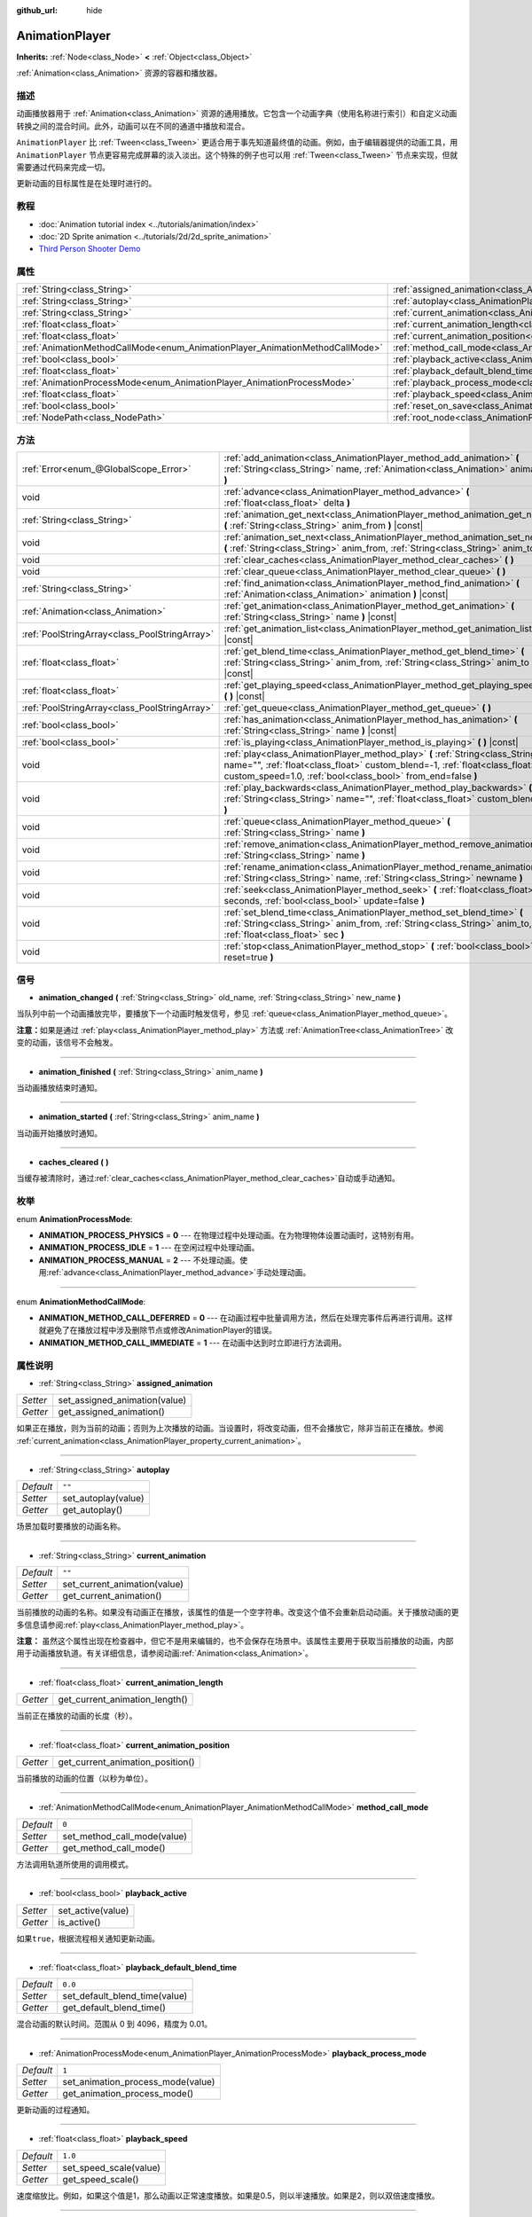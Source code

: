 :github_url: hide

.. Generated automatically by doc/tools/make_rst.py in GaaeExplorer's source tree.
.. DO NOT EDIT THIS FILE, but the AnimationPlayer.xml source instead.
.. The source is found in doc/classes or modules/<name>/doc_classes.

.. _class_AnimationPlayer:

AnimationPlayer
===============

**Inherits:** :ref:`Node<class_Node>` **<** :ref:`Object<class_Object>`

:ref:`Animation<class_Animation>` 资源的容器和播放器。

描述
----

动画播放器用于 :ref:`Animation<class_Animation>` 资源的通用播放。它包含一个动画字典（使用名称进行索引）和自定义动画转换之间的混合时间。此外，动画可以在不同的通道中播放和混合。

\ ``AnimationPlayer`` 比 :ref:`Tween<class_Tween>` 更适合用于事先知道最终值的动画。例如，由于编辑器提供的动画工具，用 ``AnimationPlayer`` 节点更容易完成屏幕的淡入淡出。这个特殊的例子也可以用 :ref:`Tween<class_Tween>` 节点来实现，但就需要通过代码来完成一切。

更新动画的目标属性是在处理时进行的。

教程
----

- :doc:`Animation tutorial index <../tutorials/animation/index>`

- :doc:`2D Sprite animation <../tutorials/2d/2d_sprite_animation>`

- `Third Person Shooter Demo <https://godotengine.org/asset-library/asset/678>`__

属性
----

+------------------------------------------------------------------------------+------------------------------------------------------------------------------------------------+--------------------+
| :ref:`String<class_String>`                                                  | :ref:`assigned_animation<class_AnimationPlayer_property_assigned_animation>`                   |                    |
+------------------------------------------------------------------------------+------------------------------------------------------------------------------------------------+--------------------+
| :ref:`String<class_String>`                                                  | :ref:`autoplay<class_AnimationPlayer_property_autoplay>`                                       | ``""``             |
+------------------------------------------------------------------------------+------------------------------------------------------------------------------------------------+--------------------+
| :ref:`String<class_String>`                                                  | :ref:`current_animation<class_AnimationPlayer_property_current_animation>`                     | ``""``             |
+------------------------------------------------------------------------------+------------------------------------------------------------------------------------------------+--------------------+
| :ref:`float<class_float>`                                                    | :ref:`current_animation_length<class_AnimationPlayer_property_current_animation_length>`       |                    |
+------------------------------------------------------------------------------+------------------------------------------------------------------------------------------------+--------------------+
| :ref:`float<class_float>`                                                    | :ref:`current_animation_position<class_AnimationPlayer_property_current_animation_position>`   |                    |
+------------------------------------------------------------------------------+------------------------------------------------------------------------------------------------+--------------------+
| :ref:`AnimationMethodCallMode<enum_AnimationPlayer_AnimationMethodCallMode>` | :ref:`method_call_mode<class_AnimationPlayer_property_method_call_mode>`                       | ``0``              |
+------------------------------------------------------------------------------+------------------------------------------------------------------------------------------------+--------------------+
| :ref:`bool<class_bool>`                                                      | :ref:`playback_active<class_AnimationPlayer_property_playback_active>`                         |                    |
+------------------------------------------------------------------------------+------------------------------------------------------------------------------------------------+--------------------+
| :ref:`float<class_float>`                                                    | :ref:`playback_default_blend_time<class_AnimationPlayer_property_playback_default_blend_time>` | ``0.0``            |
+------------------------------------------------------------------------------+------------------------------------------------------------------------------------------------+--------------------+
| :ref:`AnimationProcessMode<enum_AnimationPlayer_AnimationProcessMode>`       | :ref:`playback_process_mode<class_AnimationPlayer_property_playback_process_mode>`             | ``1``              |
+------------------------------------------------------------------------------+------------------------------------------------------------------------------------------------+--------------------+
| :ref:`float<class_float>`                                                    | :ref:`playback_speed<class_AnimationPlayer_property_playback_speed>`                           | ``1.0``            |
+------------------------------------------------------------------------------+------------------------------------------------------------------------------------------------+--------------------+
| :ref:`bool<class_bool>`                                                      | :ref:`reset_on_save<class_AnimationPlayer_property_reset_on_save>`                             | ``true``           |
+------------------------------------------------------------------------------+------------------------------------------------------------------------------------------------+--------------------+
| :ref:`NodePath<class_NodePath>`                                              | :ref:`root_node<class_AnimationPlayer_property_root_node>`                                     | ``NodePath("..")`` |
+------------------------------------------------------------------------------+------------------------------------------------------------------------------------------------+--------------------+

方法
----

+-----------------------------------------------+-------------------------------------------------------------------------------------------------------------------------------------------------------------------------------------------------------------------------------+
| :ref:`Error<enum_@GlobalScope_Error>`         | :ref:`add_animation<class_AnimationPlayer_method_add_animation>` **(** :ref:`String<class_String>` name, :ref:`Animation<class_Animation>` animation **)**                                                                    |
+-----------------------------------------------+-------------------------------------------------------------------------------------------------------------------------------------------------------------------------------------------------------------------------------+
| void                                          | :ref:`advance<class_AnimationPlayer_method_advance>` **(** :ref:`float<class_float>` delta **)**                                                                                                                              |
+-----------------------------------------------+-------------------------------------------------------------------------------------------------------------------------------------------------------------------------------------------------------------------------------+
| :ref:`String<class_String>`                   | :ref:`animation_get_next<class_AnimationPlayer_method_animation_get_next>` **(** :ref:`String<class_String>` anim_from **)** |const|                                                                                          |
+-----------------------------------------------+-------------------------------------------------------------------------------------------------------------------------------------------------------------------------------------------------------------------------------+
| void                                          | :ref:`animation_set_next<class_AnimationPlayer_method_animation_set_next>` **(** :ref:`String<class_String>` anim_from, :ref:`String<class_String>` anim_to **)**                                                             |
+-----------------------------------------------+-------------------------------------------------------------------------------------------------------------------------------------------------------------------------------------------------------------------------------+
| void                                          | :ref:`clear_caches<class_AnimationPlayer_method_clear_caches>` **(** **)**                                                                                                                                                    |
+-----------------------------------------------+-------------------------------------------------------------------------------------------------------------------------------------------------------------------------------------------------------------------------------+
| void                                          | :ref:`clear_queue<class_AnimationPlayer_method_clear_queue>` **(** **)**                                                                                                                                                      |
+-----------------------------------------------+-------------------------------------------------------------------------------------------------------------------------------------------------------------------------------------------------------------------------------+
| :ref:`String<class_String>`                   | :ref:`find_animation<class_AnimationPlayer_method_find_animation>` **(** :ref:`Animation<class_Animation>` animation **)** |const|                                                                                            |
+-----------------------------------------------+-------------------------------------------------------------------------------------------------------------------------------------------------------------------------------------------------------------------------------+
| :ref:`Animation<class_Animation>`             | :ref:`get_animation<class_AnimationPlayer_method_get_animation>` **(** :ref:`String<class_String>` name **)** |const|                                                                                                         |
+-----------------------------------------------+-------------------------------------------------------------------------------------------------------------------------------------------------------------------------------------------------------------------------------+
| :ref:`PoolStringArray<class_PoolStringArray>` | :ref:`get_animation_list<class_AnimationPlayer_method_get_animation_list>` **(** **)** |const|                                                                                                                                |
+-----------------------------------------------+-------------------------------------------------------------------------------------------------------------------------------------------------------------------------------------------------------------------------------+
| :ref:`float<class_float>`                     | :ref:`get_blend_time<class_AnimationPlayer_method_get_blend_time>` **(** :ref:`String<class_String>` anim_from, :ref:`String<class_String>` anim_to **)** |const|                                                             |
+-----------------------------------------------+-------------------------------------------------------------------------------------------------------------------------------------------------------------------------------------------------------------------------------+
| :ref:`float<class_float>`                     | :ref:`get_playing_speed<class_AnimationPlayer_method_get_playing_speed>` **(** **)** |const|                                                                                                                                  |
+-----------------------------------------------+-------------------------------------------------------------------------------------------------------------------------------------------------------------------------------------------------------------------------------+
| :ref:`PoolStringArray<class_PoolStringArray>` | :ref:`get_queue<class_AnimationPlayer_method_get_queue>` **(** **)**                                                                                                                                                          |
+-----------------------------------------------+-------------------------------------------------------------------------------------------------------------------------------------------------------------------------------------------------------------------------------+
| :ref:`bool<class_bool>`                       | :ref:`has_animation<class_AnimationPlayer_method_has_animation>` **(** :ref:`String<class_String>` name **)** |const|                                                                                                         |
+-----------------------------------------------+-------------------------------------------------------------------------------------------------------------------------------------------------------------------------------------------------------------------------------+
| :ref:`bool<class_bool>`                       | :ref:`is_playing<class_AnimationPlayer_method_is_playing>` **(** **)** |const|                                                                                                                                                |
+-----------------------------------------------+-------------------------------------------------------------------------------------------------------------------------------------------------------------------------------------------------------------------------------+
| void                                          | :ref:`play<class_AnimationPlayer_method_play>` **(** :ref:`String<class_String>` name="", :ref:`float<class_float>` custom_blend=-1, :ref:`float<class_float>` custom_speed=1.0, :ref:`bool<class_bool>` from_end=false **)** |
+-----------------------------------------------+-------------------------------------------------------------------------------------------------------------------------------------------------------------------------------------------------------------------------------+
| void                                          | :ref:`play_backwards<class_AnimationPlayer_method_play_backwards>` **(** :ref:`String<class_String>` name="", :ref:`float<class_float>` custom_blend=-1 **)**                                                                 |
+-----------------------------------------------+-------------------------------------------------------------------------------------------------------------------------------------------------------------------------------------------------------------------------------+
| void                                          | :ref:`queue<class_AnimationPlayer_method_queue>` **(** :ref:`String<class_String>` name **)**                                                                                                                                 |
+-----------------------------------------------+-------------------------------------------------------------------------------------------------------------------------------------------------------------------------------------------------------------------------------+
| void                                          | :ref:`remove_animation<class_AnimationPlayer_method_remove_animation>` **(** :ref:`String<class_String>` name **)**                                                                                                           |
+-----------------------------------------------+-------------------------------------------------------------------------------------------------------------------------------------------------------------------------------------------------------------------------------+
| void                                          | :ref:`rename_animation<class_AnimationPlayer_method_rename_animation>` **(** :ref:`String<class_String>` name, :ref:`String<class_String>` newname **)**                                                                      |
+-----------------------------------------------+-------------------------------------------------------------------------------------------------------------------------------------------------------------------------------------------------------------------------------+
| void                                          | :ref:`seek<class_AnimationPlayer_method_seek>` **(** :ref:`float<class_float>` seconds, :ref:`bool<class_bool>` update=false **)**                                                                                            |
+-----------------------------------------------+-------------------------------------------------------------------------------------------------------------------------------------------------------------------------------------------------------------------------------+
| void                                          | :ref:`set_blend_time<class_AnimationPlayer_method_set_blend_time>` **(** :ref:`String<class_String>` anim_from, :ref:`String<class_String>` anim_to, :ref:`float<class_float>` sec **)**                                      |
+-----------------------------------------------+-------------------------------------------------------------------------------------------------------------------------------------------------------------------------------------------------------------------------------+
| void                                          | :ref:`stop<class_AnimationPlayer_method_stop>` **(** :ref:`bool<class_bool>` reset=true **)**                                                                                                                                 |
+-----------------------------------------------+-------------------------------------------------------------------------------------------------------------------------------------------------------------------------------------------------------------------------------+

信号
----

.. _class_AnimationPlayer_signal_animation_changed:

- **animation_changed** **(** :ref:`String<class_String>` old_name, :ref:`String<class_String>` new_name **)**

当队列中前一个动画播放完毕，要播放下一个动画时触发信号，参见 :ref:`queue<class_AnimationPlayer_method_queue>`\ 。

\ **注意：**\ 如果是通过 :ref:`play<class_AnimationPlayer_method_play>` 方法或 :ref:`AnimationTree<class_AnimationTree>` 改变的动画，该信号不会触发。

----

.. _class_AnimationPlayer_signal_animation_finished:

- **animation_finished** **(** :ref:`String<class_String>` anim_name **)**

当动画播放结束时通知。

----

.. _class_AnimationPlayer_signal_animation_started:

- **animation_started** **(** :ref:`String<class_String>` anim_name **)**

当动画开始播放时通知。

----

.. _class_AnimationPlayer_signal_caches_cleared:

- **caches_cleared** **(** **)**

当缓存被清除时，通过\ :ref:`clear_caches<class_AnimationPlayer_method_clear_caches>`\ 自动或手动通知。

枚举
----

.. _enum_AnimationPlayer_AnimationProcessMode:

.. _class_AnimationPlayer_constant_ANIMATION_PROCESS_PHYSICS:

.. _class_AnimationPlayer_constant_ANIMATION_PROCESS_IDLE:

.. _class_AnimationPlayer_constant_ANIMATION_PROCESS_MANUAL:

enum **AnimationProcessMode**:

- **ANIMATION_PROCESS_PHYSICS** = **0** --- 在物理过程中处理动画。在为物理物体设置动画时，这特别有用。

- **ANIMATION_PROCESS_IDLE** = **1** --- 在空闲过程中处理动画。

- **ANIMATION_PROCESS_MANUAL** = **2** --- 不处理动画。使用\ :ref:`advance<class_AnimationPlayer_method_advance>`\ 手动处理动画。

----

.. _enum_AnimationPlayer_AnimationMethodCallMode:

.. _class_AnimationPlayer_constant_ANIMATION_METHOD_CALL_DEFERRED:

.. _class_AnimationPlayer_constant_ANIMATION_METHOD_CALL_IMMEDIATE:

enum **AnimationMethodCallMode**:

- **ANIMATION_METHOD_CALL_DEFERRED** = **0** --- 在动画过程中批量调用方法，然后在处理完事件后再进行调用。这样就避免了在播放过程中涉及删除节点或修改AnimationPlayer的错误。

- **ANIMATION_METHOD_CALL_IMMEDIATE** = **1** --- 在动画中达到时立即进行方法调用。

属性说明
--------

.. _class_AnimationPlayer_property_assigned_animation:

- :ref:`String<class_String>` **assigned_animation**

+----------+-------------------------------+
| *Setter* | set_assigned_animation(value) |
+----------+-------------------------------+
| *Getter* | get_assigned_animation()      |
+----------+-------------------------------+

如果正在播放，则为当前的动画；否则为上次播放的动画。当设置时，将改变动画，但不会播放它，除非当前正在播放。参阅 :ref:`current_animation<class_AnimationPlayer_property_current_animation>`\ 。

----

.. _class_AnimationPlayer_property_autoplay:

- :ref:`String<class_String>` **autoplay**

+-----------+---------------------+
| *Default* | ``""``              |
+-----------+---------------------+
| *Setter*  | set_autoplay(value) |
+-----------+---------------------+
| *Getter*  | get_autoplay()      |
+-----------+---------------------+

场景加载时要播放的动画名称。

----

.. _class_AnimationPlayer_property_current_animation:

- :ref:`String<class_String>` **current_animation**

+-----------+------------------------------+
| *Default* | ``""``                       |
+-----------+------------------------------+
| *Setter*  | set_current_animation(value) |
+-----------+------------------------------+
| *Getter*  | get_current_animation()      |
+-----------+------------------------------+

当前播放的动画的名称。如果没有动画正在播放，该属性的值是一个空字符串。改变这个值不会重新启动动画。关于播放动画的更多信息请参阅\ :ref:`play<class_AnimationPlayer_method_play>`\ 。

\ **注意：** 虽然这个属性出现在检查器中，但它不是用来编辑的，也不会保存在场景中。该属性主要用于获取当前播放的动画，内部用于动画播放轨道。有关详细信息，请参阅动画\ :ref:`Animation<class_Animation>`\ 。

----

.. _class_AnimationPlayer_property_current_animation_length:

- :ref:`float<class_float>` **current_animation_length**

+----------+--------------------------------+
| *Getter* | get_current_animation_length() |
+----------+--------------------------------+

当前正在播放的动画的长度（秒）。

----

.. _class_AnimationPlayer_property_current_animation_position:

- :ref:`float<class_float>` **current_animation_position**

+----------+----------------------------------+
| *Getter* | get_current_animation_position() |
+----------+----------------------------------+

当前播放的动画的位置（以秒为单位）。

----

.. _class_AnimationPlayer_property_method_call_mode:

- :ref:`AnimationMethodCallMode<enum_AnimationPlayer_AnimationMethodCallMode>` **method_call_mode**

+-----------+-----------------------------+
| *Default* | ``0``                       |
+-----------+-----------------------------+
| *Setter*  | set_method_call_mode(value) |
+-----------+-----------------------------+
| *Getter*  | get_method_call_mode()      |
+-----------+-----------------------------+

方法调用轨道所使用的调用模式。

----

.. _class_AnimationPlayer_property_playback_active:

- :ref:`bool<class_bool>` **playback_active**

+----------+-------------------+
| *Setter* | set_active(value) |
+----------+-------------------+
| *Getter* | is_active()       |
+----------+-------------------+

如果\ ``true``\ ，根据流程相关通知更新动画。

----

.. _class_AnimationPlayer_property_playback_default_blend_time:

- :ref:`float<class_float>` **playback_default_blend_time**

+-----------+-------------------------------+
| *Default* | ``0.0``                       |
+-----------+-------------------------------+
| *Setter*  | set_default_blend_time(value) |
+-----------+-------------------------------+
| *Getter*  | get_default_blend_time()      |
+-----------+-------------------------------+

混合动画的默认时间。范围从 0 到 4096，精度为 0.01。

----

.. _class_AnimationPlayer_property_playback_process_mode:

- :ref:`AnimationProcessMode<enum_AnimationPlayer_AnimationProcessMode>` **playback_process_mode**

+-----------+-----------------------------------+
| *Default* | ``1``                             |
+-----------+-----------------------------------+
| *Setter*  | set_animation_process_mode(value) |
+-----------+-----------------------------------+
| *Getter*  | get_animation_process_mode()      |
+-----------+-----------------------------------+

更新动画的过程通知。

----

.. _class_AnimationPlayer_property_playback_speed:

- :ref:`float<class_float>` **playback_speed**

+-----------+------------------------+
| *Default* | ``1.0``                |
+-----------+------------------------+
| *Setter*  | set_speed_scale(value) |
+-----------+------------------------+
| *Getter*  | get_speed_scale()      |
+-----------+------------------------+

速度缩放比。例如，如果这个值是1，那么动画以正常速度播放。如果是0.5，则以半速播放。如果是2，则以双倍速度播放。

----

.. _class_AnimationPlayer_property_reset_on_save:

- :ref:`bool<class_bool>` **reset_on_save**

+-----------+----------------------------------+
| *Default* | ``true``                         |
+-----------+----------------------------------+
| *Setter*  | set_reset_on_save_enabled(value) |
+-----------+----------------------------------+
| *Getter*  | is_reset_on_save_enabled()       |
+-----------+----------------------------------+

这由编辑器使用。如果设置为 ``true``\ ，场景在保存时将应用重置动画的效果（就像它回到 0 时间点），然后在保存后恢复原状。

换句话说，保存的场景文件将包含“默认状态”，是由重置动画定义，如果有，编辑器保持节点在保存前的值。

----

.. _class_AnimationPlayer_property_root_node:

- :ref:`NodePath<class_NodePath>` **root_node**

+-----------+--------------------+
| *Default* | ``NodePath("..")`` |
+-----------+--------------------+
| *Setter*  | set_root(value)    |
+-----------+--------------------+
| *Getter*  | get_root()         |
+-----------+--------------------+

节点路径引用将从其运行的节点。

方法说明
--------

.. _class_AnimationPlayer_method_add_animation:

- :ref:`Error<enum_@GlobalScope_Error>` **add_animation** **(** :ref:`String<class_String>` name, :ref:`Animation<class_Animation>` animation **)**

向播放器中添加动画 ``animation``\ ，后续通过键 ``name`` 访问。

----

.. _class_AnimationPlayer_method_advance:

- void **advance** **(** :ref:`float<class_float>` delta **)**

移动动画时间轴上的位置并立即更新动画。\ ``delta`` 是要移动的时间，单位为秒。会处理位于当前帧和 ``delta`` 之间的事件。

----

.. _class_AnimationPlayer_method_animation_get_next:

- :ref:`String<class_String>` **animation_get_next** **(** :ref:`String<class_String>` anim_from **)** |const|

返回队列中下一个动画的名称。

----

.. _class_AnimationPlayer_method_animation_set_next:

- void **animation_set_next** **(** :ref:`String<class_String>` anim_from, :ref:`String<class_String>` anim_to **)**

当 ``anim_from`` 动画完成后，触发 ``anim_to`` 动画。

----

.. _class_AnimationPlayer_method_clear_caches:

- void **clear_caches** **(** **)**

``AnimationPlayer`` 缓存动画节点。如果一个节点消失，它可能不会注意到；\ :ref:`clear_caches<class_AnimationPlayer_method_clear_caches>` 强制它再次更新缓存。

----

.. _class_AnimationPlayer_method_clear_queue:

- void **clear_queue** **(** **)**

清除所有已排队、未播放的动画。

----

.. _class_AnimationPlayer_method_find_animation:

- :ref:`String<class_String>` **find_animation** **(** :ref:`Animation<class_Animation>` animation **)** |const|

返回 ``animation`` 的名称，如果没有找到，则返回一个空字符串。

----

.. _class_AnimationPlayer_method_get_animation:

- :ref:`Animation<class_Animation>` **get_animation** **(** :ref:`String<class_String>` name **)** |const|

返回键为 ``name`` 的 :ref:`Animation<class_Animation>` 动画，未找到时为 ``null``\ 。

----

.. _class_AnimationPlayer_method_get_animation_list:

- :ref:`PoolStringArray<class_PoolStringArray>` **get_animation_list** **(** **)** |const|

返回存储的动画名称列表。

----

.. _class_AnimationPlayer_method_get_blend_time:

- :ref:`float<class_float>` **get_blend_time** **(** :ref:`String<class_String>` anim_from, :ref:`String<class_String>` anim_to **)** |const|

获取两个动画之间的混合时间（以秒为单位），由它们的名称引用。

----

.. _class_AnimationPlayer_method_get_playing_speed:

- :ref:`float<class_float>` **get_playing_speed** **(** **)** |const|

获取当前动画的实际播放速度，如果没有播放则为0。这个速度是调用\ :ref:`play<class_AnimationPlayer_method_play>`\ 方法时指定的\ :ref:`playback_speed<class_AnimationPlayer_property_playback_speed>`\ 属性乘以\ ``custom_speed``\ 参数。

----

.. _class_AnimationPlayer_method_get_queue:

- :ref:`PoolStringArray<class_PoolStringArray>` **get_queue** **(** **)**

返回当前排队播放的动画名称列表。

----

.. _class_AnimationPlayer_method_has_animation:

- :ref:`bool<class_bool>` **has_animation** **(** :ref:`String<class_String>` name **)** |const|

如果\ ``AnimationPlayer``\ 存储了带有\ ``name``\ with key\ :ref:`Animation<class_Animation>`\ ，返回\ ``true``\ 。

----

.. _class_AnimationPlayer_method_is_playing:

- :ref:`bool<class_bool>` **is_playing** **(** **)** |const|

如果正在播放动画，则返回 ``true``\ 。

----

.. _class_AnimationPlayer_method_play:

- void **play** **(** :ref:`String<class_String>` name="", :ref:`float<class_float>` custom_blend=-1, :ref:`float<class_float>` custom_speed=1.0, :ref:`bool<class_bool>` from_end=false **)**

播放键名为 ``name`` 的动画。可以设置自定义混合时间和速度。如果 ``custom_speed`` 为负，\ ``from_end`` =\ ``true``\ ，则动画将向后播放（相当于调用 :ref:`play_backwards<class_AnimationPlayer_method_play_backwards>`\ ）。

\ ``AnimationPlayer`` 使用 :ref:`assigned_animation<class_AnimationPlayer_property_assigned_animation>` 跟踪其当前或最后播放的动画。如果使用相同的动画名 ``name`` 或没有 ``name`` 参数调用此方法，则分配的动画将在暂停时继续播放，或者在停止时重新启动（请参阅 :ref:`stop<class_AnimationPlayer_method_stop>`\ ，同时暂停和停止。如果动画已经在播放，它将继续播放。

\ **注意：**\ 下次处理 ``AnimationPlayer`` 时，动画将被更新。如果在调用的同时更新了其他变量，则它们可能更新得太早。要立即执行更新，请调用 ``advance(0)``\ 。

----

.. _class_AnimationPlayer_method_play_backwards:

- void **play_backwards** **(** :ref:`String<class_String>` name="", :ref:`float<class_float>` custom_blend=-1 **)**

反向播放键名称为 ``name`` 的动画。

这个方法是 :ref:`play<class_AnimationPlayer_method_play>` 的简写，只是其中参数设为 ``custom_speed = -1.0`` 和 ``from_end = true``\ ，所以更多信息请参阅其描述。

----

.. _class_AnimationPlayer_method_queue:

- void **queue** **(** :ref:`String<class_String>` name **)**

当当前动画播放完毕后，排队等待播放。

\ **注意：**\ 如果当前正在播放循环动画，除非以某种方式停止循环动画，否则排队的动画将永远不会播放。

----

.. _class_AnimationPlayer_method_remove_animation:

- void **remove_animation** **(** :ref:`String<class_String>` name **)**

移除按键\ ``name``\ 的动画。

----

.. _class_AnimationPlayer_method_rename_animation:

- void **rename_animation** **(** :ref:`String<class_String>` name, :ref:`String<class_String>` newname **)**

将键值为\ ``name``\ 的现有动画重命名为\ ``newname``\ 。

----

.. _class_AnimationPlayer_method_seek:

- void **seek** **(** :ref:`float<class_float>` seconds, :ref:`bool<class_bool>` update=false **)**

将动画寻道到时间点 ``seconds``\ （单位为秒）。\ ``update`` 为 ``true`` 时会同时更新动画，否则会在处理时更新。当前帧和 ``seconds`` 之间的事件会被跳过。

----

.. _class_AnimationPlayer_method_set_blend_time:

- void **set_blend_time** **(** :ref:`String<class_String>` anim_from, :ref:`String<class_String>` anim_to, :ref:`float<class_float>` sec **)**

指定两个动画之间的混合时间（以秒为单位），以它们的名称为参照。

----

.. _class_AnimationPlayer_method_stop:

- void **stop** **(** :ref:`bool<class_bool>` reset=true **)**

停止或暂停当前播放的动画。如果 ``reset`` 为 ``true``\ ，会将动画位置重置为 ``0``\ 、播放速度重置为 ``1.0``\ 。

如果 ``reset`` 为 ``false``\ ，则会保留 :ref:`current_animation_position<class_AnimationPlayer_property_current_animation_position>`\ 。不带参数调用 :ref:`play<class_AnimationPlayer_method_play>` 或 :ref:`play_backwards<class_AnimationPlayer_method_play_backwards>` 或者使用与 :ref:`assigned_animation<class_AnimationPlayer_property_assigned_animation>` 相同的动画名称将恢复动画。

.. |virtual| replace:: :abbr:`virtual (This method should typically be overridden by the user to have any effect.)`
.. |const| replace:: :abbr:`const (This method has no side effects. It doesn't modify any of the instance's member variables.)`
.. |vararg| replace:: :abbr:`vararg (This method accepts any number of arguments after the ones described here.)`
